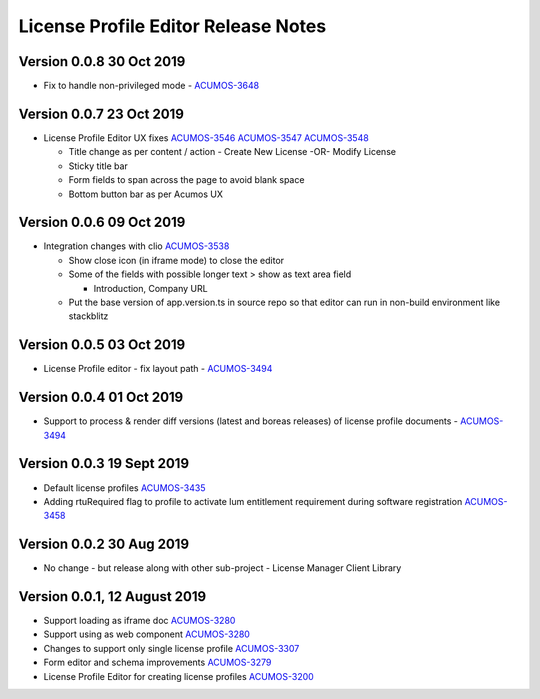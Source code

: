 .. ===============LICENSE_START================================================
.. Acumos CC-BY-4.0
.. ============================================================================
.. Copyright (C) 2019 Nordix Foundation
.. ============================================================================
.. This Acumos documentation file is distributed by Nordix Foundation.
.. under the Creative Commons Attribution 4.0 International License
.. (the "License");
.. you may not use this file except in compliance with the License.
.. You may obtain a copy of the License at
..
..      http://creativecommons.org/licenses/by/4.0
..
.. This file is distributed on an "AS IS" BASIS,
.. WITHOUT WARRANTIES OR CONDITIONS OF ANY KIND, either express or implied.
.. See the License for the specific language governing permissions and
.. limitations under the License.
.. ===============LICENSE_END==================================================
..

============================================
License Profile Editor Release Notes
============================================

Version 0.0.8 30 Oct 2019
-------------------------
- Fix to handle non-privileged mode - `ACUMOS-3648 <https://jira.acumos.org/browse/ACUMOS-3648>`_

Version 0.0.7 23 Oct 2019
-------------------------
- License Profile Editor UX fixes
  `ACUMOS-3546 <https://jira.acumos.org/browse/ACUMOS-3546>`_
  `ACUMOS-3547 <https://jira.acumos.org/browse/ACUMOS-3547>`_
  `ACUMOS-3548 <https://jira.acumos.org/browse/ACUMOS-3548>`_

  - Title change as per content / action
    - Create New License -OR- Modify License
  - Sticky title bar
  - Form fields to span across the page to avoid
    blank space
  - Bottom button bar as per Acumos UX

Version 0.0.6 09 Oct 2019
-------------------------
- Integration changes with clio `ACUMOS-3538 <https://jira.acumos.org/browse/ACUMOS-3538>`_

  - Show close icon (in iframe mode) to close the editor
  - Some of the fields with possible longer text > show as text area field

    - Introduction, Company URL

  - Put the base version of app.version.ts in source repo so that
    editor can run in non-build environment like stackblitz

Version 0.0.5 03 Oct 2019
-------------------------
* License Profile editor - fix layout path - `ACUMOS-3494 <https://jira.acumos.org/browse/ACUMOS-3494>`_

Version 0.0.4 01 Oct 2019
--------------------------
* Support to process & render diff versions (latest and boreas releases)
  of license profile documents - `ACUMOS-3494 <https://jira.acumos.org/browse/ACUMOS-3494>`_

Version 0.0.3 19 Sept 2019
--------------------------
* Default license profiles `ACUMOS-3435 <https://jira.acumos.org/browse/ACUMOS-3435>`_
* Adding rtuRequired flag to profile to activate lum entitlement requirement during software registration `ACUMOS-3458 <https://jira.acumos.org/browse/ACUMOS-3458>`_

Version 0.0.2 30 Aug 2019
--------------------------
* No change - but release along with other sub-project -
  License Manager Client Library

Version 0.0.1, 12 August 2019
-----------------------------

* Support loading as iframe doc `ACUMOS-3280 <https://jira.acumos.org/browse/ACUMOS-3280>`_
* Support using as web component `ACUMOS-3280 <https://jira.acumos.org/browse/ACUMOS-3280>`_
* Changes to support only single license profile `ACUMOS-3307 <https://jira.acumos.org/browse/ACUMOS-3307>`_
* Form editor and schema improvements `ACUMOS-3279 <https://jira.acumos.org/browse/ACUMOS-3279>`_
* License Profile Editor for creating license profiles `ACUMOS-3200 <https://jira.acumos.org/browse/ACUMOS-3200>`_
